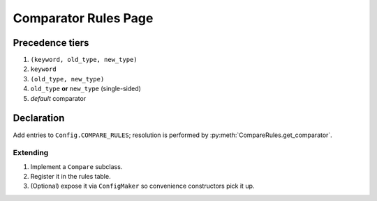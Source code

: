 .. _compare_rules:

Comparator Rules Page
=====================

Precedence tiers
----------------

#. ``(keyword, old_type, new_type)``  
#. ``keyword``  
#. ``(old_type, new_type)``  
#. ``old_type`` **or** ``new_type`` (single-sided)  
#. *default* comparator

Declaration
-----------

Add entries to ``Config.COMPARE_RULES``; resolution is performed by
:py:meth:`CompareRules.get_comparator`.

Extending
~~~~~~~~~

1. Implement a ``Compare`` subclass.  
2. Register it in the rules table.  
3. (Optional) expose it via ``ConfigMaker`` so convenience constructors pick it up.
